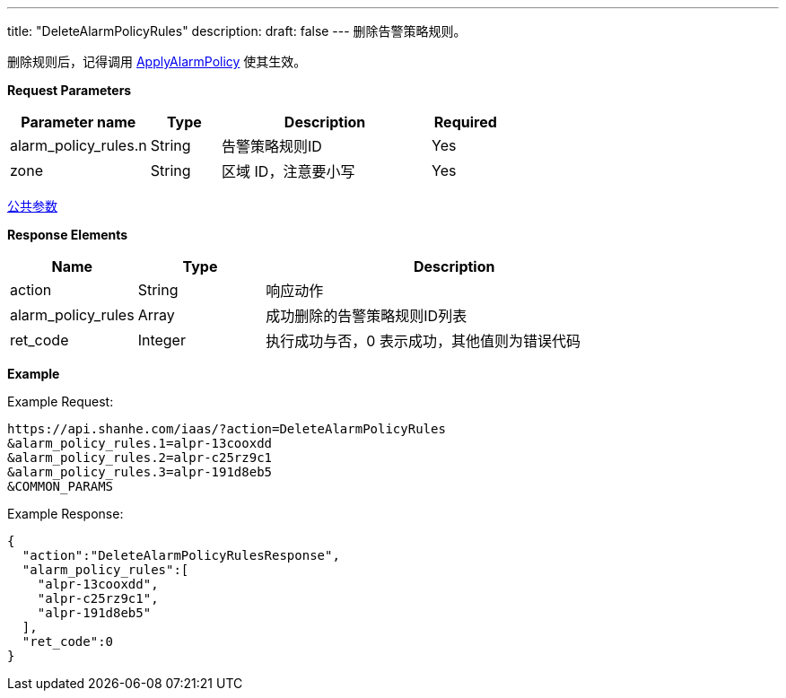---
title: "DeleteAlarmPolicyRules"
description: 
draft: false
---
删除告警策略规则。

删除规则后，记得调用 link:../apply_alarm_policy/[ApplyAlarmPolicy] 使其生效。

*Request Parameters*

[option="header",cols="2,1,3,1"]
|===
| Parameter name | Type | Description | Required

| alarm_policy_rules.n
| String
| 告警策略规则ID
| Yes

| zone
| String
| 区域 ID，注意要小写
| Yes
|===

link:../../../parameters/[公共参数]

*Response Elements*

[option="header",cols="1,1,3"]
|===
| Name | Type | Description

| action
| String
| 响应动作

| alarm_policy_rules
| Array
| 成功删除的告警策略规则ID列表

| ret_code
| Integer
| 执行成功与否，0 表示成功，其他值则为错误代码
|===

*Example*

Example Request:

----
https://api.shanhe.com/iaas/?action=DeleteAlarmPolicyRules
&alarm_policy_rules.1=alpr-13cooxdd
&alarm_policy_rules.2=alpr-c25rz9c1
&alarm_policy_rules.3=alpr-191d8eb5
&COMMON_PARAMS
----

Example Response:

----
{
  "action":"DeleteAlarmPolicyRulesResponse",
  "alarm_policy_rules":[
    "alpr-13cooxdd",
    "alpr-c25rz9c1",
    "alpr-191d8eb5"
  ],
  "ret_code":0
}
----
